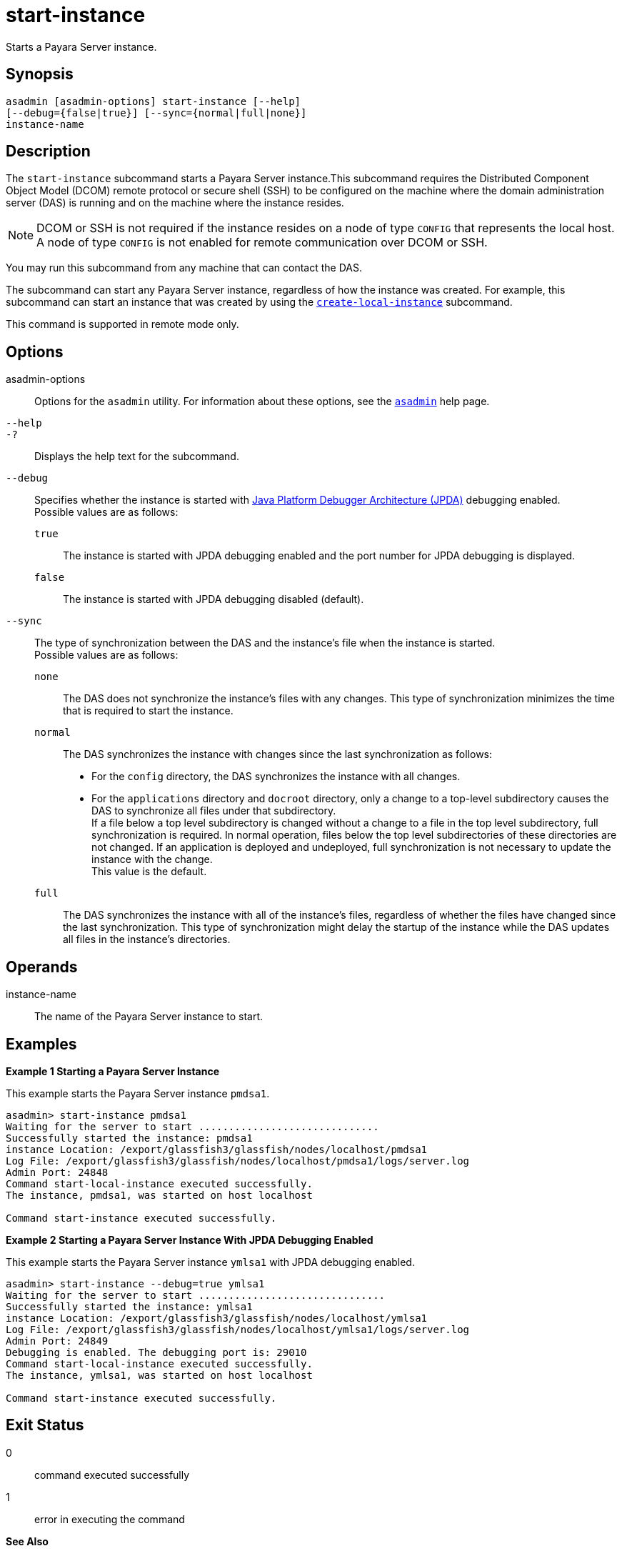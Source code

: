 [[start-instance]]
= start-instance

Starts a Payara Server instance.

[[synopsis]]
== Synopsis

[source,shell]
----
asadmin [asadmin-options] start-instance [--help] 
[--debug={false|true}] [--sync={normal|full|none}] 
instance-name
----

[[description]]
== Description

The `start-instance` subcommand starts a Payara Server instance.This subcommand requires the Distributed Component Object Model (DCOM)
remote protocol or secure shell (SSH) to be configured on the machine where the domain administration server (DAS) is running and on the machine where the instance resides.

NOTE: DCOM or SSH is not required if the instance resides on a node of type `CONFIG` that represents the local host. A node of type `CONFIG` is not
enabled for remote communication over DCOM or SSH.

You may run this subcommand from any machine that can contact the DAS.

The subcommand can start any Payara Server instance, regardless of how the instance was created. For example, this subcommand can start an
instance that was created by using the xref:create-local-instance.adoc#create-local-instance[`create-local-instance`] subcommand.

This command is supported in remote mode only.

[[options]]
== Options

asadmin-options::
  Options for the `asadmin` utility. For information about these options, see the xref:asadmin.adoc#asadmin-1m[`asadmin`] help page.
`--help`::
`-?`::
  Displays the help text for the subcommand.
`--debug`::
  Specifies whether the instance is started with http://www.oracle.com/technetwork/java/javase/tech/jpda-141715.html[Java
  Platform Debugger Architecture (JPDA)]
  debugging enabled. +
  Possible values are as follows: +
  `true`;;
    The instance is started with JPDA debugging enabled and the port number for JPDA debugging is displayed.
  `false`;;
    The instance is started with JPDA debugging disabled (default).
`--sync`::
  The type of synchronization between the DAS and the instance's file when the instance is started. +
  Possible values are as follows: +
  `none`;;
    The DAS does not synchronize the instance's files with any changes.
    This type of synchronization minimizes the time that is required to start the instance.
  `normal`;;
    The DAS synchronizes the instance with changes since the last synchronization as follows: +
    * For the `config` directory, the DAS synchronizes the instance with all changes.
    * For the `applications` directory and `docroot` directory, only a change to a top-level subdirectory causes the DAS to synchronize all
    files under that subdirectory. +
    If a file below a top level subdirectory is changed without a change to a file in the top level subdirectory, full synchronization is
    required. In normal operation, files below the top level subdirectories of these directories are not changed. If an
    application is deployed and undeployed, full synchronization is not necessary to update the instance with the change. +
    This value is the default.
  `full`;;
    The DAS synchronizes the instance with all of the instance's files, regardless of whether the files have changed since the last
    synchronization. This type of synchronization might delay the startup of the instance while the DAS updates all files in the instance's directories.

[[operands]]
== Operands

instance-name::
  The name of the Payara Server instance to start.

[[examples]]
== Examples

*Example 1 Starting a Payara Server Instance*

This example starts the Payara Server instance `pmdsa1`.

[source,shell]
----
asadmin> start-instance pmdsa1
Waiting for the server to start ..............................
Successfully started the instance: pmdsa1
instance Location: /export/glassfish3/glassfish/nodes/localhost/pmdsa1
Log File: /export/glassfish3/glassfish/nodes/localhost/pmdsa1/logs/server.log
Admin Port: 24848
Command start-local-instance executed successfully.
The instance, pmdsa1, was started on host localhost

Command start-instance executed successfully.
----

*Example 2 Starting a Payara Server Instance With JPDA Debugging Enabled*

This example starts the Payara Server instance `ymlsa1` with JPDA debugging enabled.

[source,shell]
----
asadmin> start-instance --debug=true ymlsa1
Waiting for the server to start ...............................
Successfully started the instance: ymlsa1
instance Location: /export/glassfish3/glassfish/nodes/localhost/ymlsa1
Log File: /export/glassfish3/glassfish/nodes/localhost/ymlsa1/logs/server.log
Admin Port: 24849
Debugging is enabled. The debugging port is: 29010
Command start-local-instance executed successfully.
The instance, ymlsa1, was started on host localhost

Command start-instance executed successfully.
----

[[exit-status]]
== Exit Status

0::
  command executed successfully
1::
  error in executing the command

*See Also*

* xref:asadmin.adoc#asadmin-1m[`asadmin`],
* xref:create-instance.adoc#create-instance[`create-instance`],
* xref:create-local-instance.adoc#create-local-instance[`create-local-instance`],
* xref:delete-instance.adoc#delete-instance[`delete-instance`],
* xref:delete-local-instance.adoc#delete-local-instance[`delete-local-instance`],
* xref:setup-ssh.adoc#setup-ssh[`setup-ssh`],
* xref:start-domain.adoc#start-domain[`start-domain`],
* xref:start-local-instance.adoc#start-local-instance[`start-local-instance`],
* xref:stop-domain.adoc#stop-domain[`stop-domain`],
* xref:stop-instance.adoc#stop-instance[`stop-instance`],
* xref:stop-local-instance.adoc#stop-local-instance[`stop-local-instance`],
* xref:validate-dcom.adoc#validate-dcom[`validate-dcom`],
* http://www.oracle.com/technetwork/java/javase/tech/jpda-141715.html [Java Platform Debugger Architecture (JPDA)]

